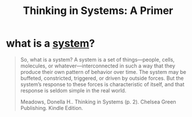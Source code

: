 :PROPERTIES:
:ID:       17863772-5304-4101-8274-320870e93814
:END:
#+title: Thinking in Systems: A Primer

* what is a [[id:4ca02697-506c-4910-bf5e-ce8dcb2da5a5][system]]?
#+begin_quote
So, what is a system? A system is a set of things—people, cells, molecules, or whatever—interconnected in such a way that they produce their own pattern of behavior over time. The system may be buffeted, constricted, triggered, or driven by outside forces. But the system’s response to these forces is characteristic of itself, and that response is seldom simple in the real world.

Meadows, Donella H.. Thinking in Systems (p. 2). Chelsea Green Publishing. Kindle Edition.
#+end_quote
